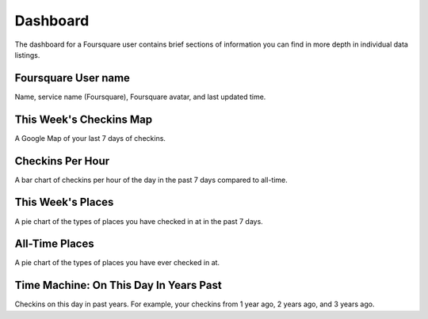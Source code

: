 Dashboard
=========

The dashboard for a Foursquare user contains brief sections of information you can find in more depth in
individual data listings.

Foursquare User name
--------------------

Name, service name (Foursquare), Foursquare avatar, and last updated time.

This Week's Checkins Map
------------------------

A Google Map of your last 7 days of checkins.

Checkins Per Hour
-----------------

A bar chart of checkins per hour of the day in the past 7 days compared to all-time.

This Week's Places
------------------

A pie chart of the types of places you have checked in at in the past 7 days.

All-Time Places
---------------

A pie chart of the types of places you have ever checked in at.

Time Machine: On This Day In Years Past
---------------------------------------

Checkins on this day in past years. For example, your checkins from 1 year ago, 2 years ago, and 3 years ago.